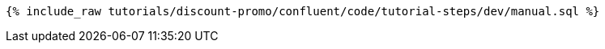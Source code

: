 ++++
<pre class="snippet"><code class="sql">{% include_raw tutorials/discount-promo/confluent/code/tutorial-steps/dev/manual.sql %}</code></pre>
++++

